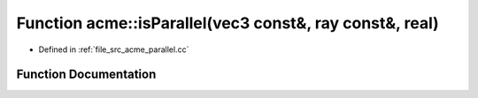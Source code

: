 .. _exhale_function_a00062_1af420fd7fb9c4537df7777f3f6868bfe2:

Function acme::isParallel(vec3 const&, ray const&, real)
========================================================

- Defined in :ref:`file_src_acme_parallel.cc`


Function Documentation
----------------------


.. doxygenfunction:: acme::isParallel(vec3 const&, ray const&, real)
   :project: doc_cpp
   :project: doc_cpp
   :project: doc_cpp
   :project: doc_cpp
   :project: doc_cpp
   :project: doc_cpp
   :project: doc_cpp
   :project: doc_cpp
   :project: doc_cpp
   :project: doc_cpp
   :project: doc_cpp
   :project: doc_cpp
